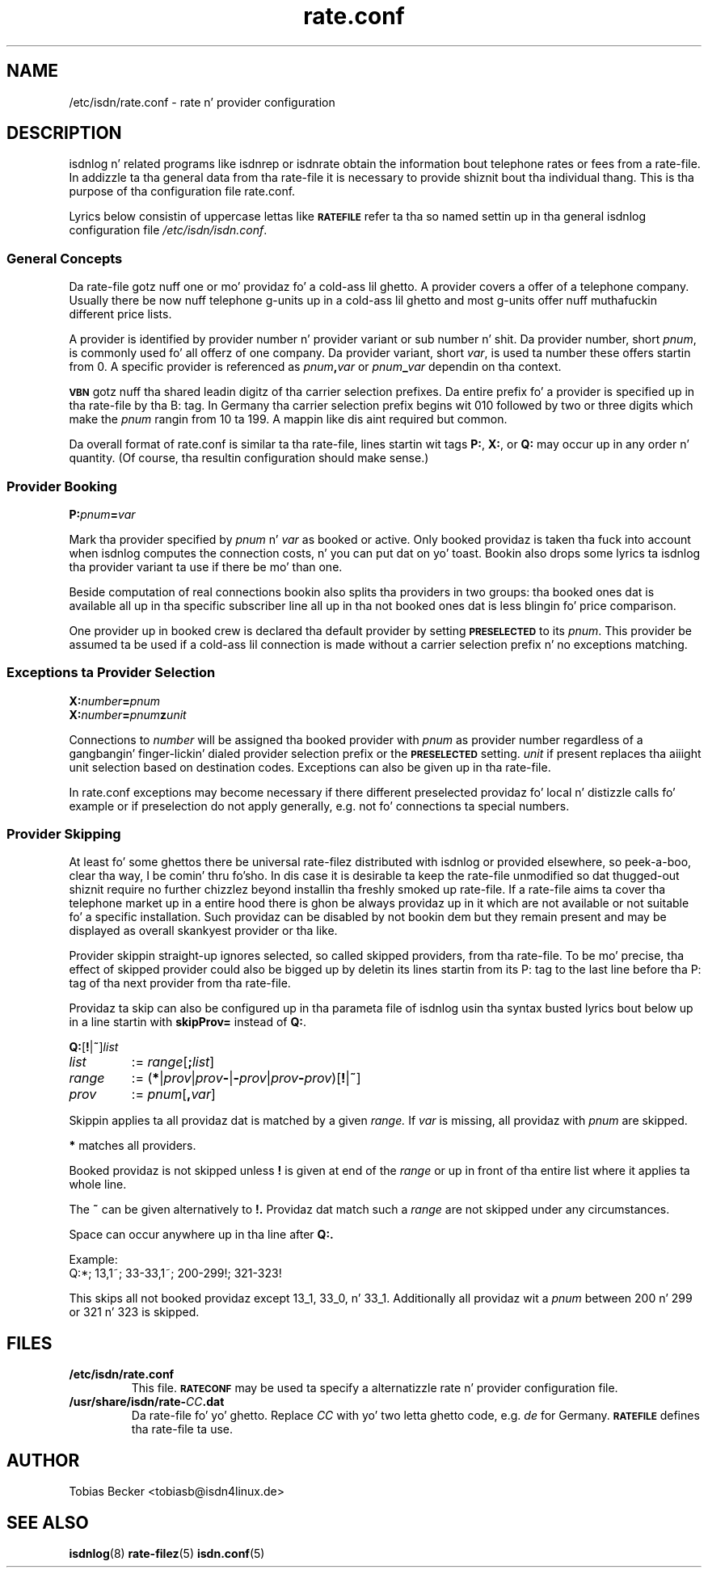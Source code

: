 .\" $Id: rate.conf.5.in,v 1.2 2007/01/05 02:40:54 tobiasb Exp $
.\" CHECKIN $Date: 2007/01/05 02:40:54 $
.TH rate.conf 5 "2007/01/05" "ISDN 4 Linux 3.13" "isdnlog 4.71"

.SH NAME
/etc/isdn/rate.conf \- rate n' provider configuration

.SH DESCRIPTION
isdnlog n' related programs like isdnrep or isdnrate obtain the
information bout telephone rates or fees from a rate-file.
In addizzle ta tha general data from tha rate-file it is necessary
to provide shiznit bout tha individual thang.
This is tha purpose of tha configuration file rate.conf.

Lyrics below consistin of uppercase lettas like
.SB RATEFILE
refer ta tha so named settin up in tha general isdnlog configuration file
.IR /etc/isdn/isdn.conf .

.SS General Concepts

Da rate-file gotz nuff one or mo' providaz fo' a cold-ass lil ghetto.
A provider covers a offer of a telephone company.
Usually there be now nuff telephone g-units up in a cold-ass lil ghetto and
most g-units offer nuff muthafuckin different price lists.

A provider is identified by provider number n' provider variant or
sub number n' shit.  Da provider number, short
.IR pnum ,
is commonly used fo' all offerz of one company.
Da provider variant, short
.IR var ,
is used ta number these offers startin from 0.
A specific provider is referenced as
.IB pnum , var
or
.IB pnum _ var
dependin on tha context.

.SB VBN
gotz nuff tha shared leadin digitz of tha carrier selection prefixes.
Da entire prefix fo' a provider is specified up in tha rate-file by tha B: tag.
In Germany tha carrier selection prefix begins wit 010 followed by
two or three digits which make the
.I pnum
rangin from 10 ta 199.
A mappin like dis aint required but common.

Da overall format of rate.conf is similar ta tha rate-file, lines
startin wit tags
.BR P: ", " X: ", or " Q:
may occur up in any order n' quantity.
(Of course, tha resultin configuration should make sense.)

.SS Provider Booking

.BI P: pnum = var

Mark tha provider specified by
.IR pnum " n' " var
as booked or active.
Only booked providaz is taken tha fuck into account when isdnlog computes
the connection costs, n' you can put dat on yo' toast.  Bookin also  drops some lyrics ta isdnlog tha provider
variant ta use if there be mo' than one.

Beside computation of real connections bookin also splits tha providers
in two groups: tha booked ones dat is available all up in tha specific subscriber
line all up in tha not booked ones dat is less blingin fo' price comparison.

One provider up in booked crew is declared tha default provider by setting
.SB PRESELECTED
to its
.IR pnum .
This provider be assumed ta be used if a cold-ass lil connection is made without a
carrier selection prefix n' no exceptions matching. 

.SS Exceptions ta Provider Selection

.nf
.BI X: number = pnum
.BI X: number = pnum z unit
.fi

Connections to
.I number
will be assigned tha booked provider with
.I pnum
as provider number regardless of a gangbangin' finger-lickin' dialed provider selection prefix or the
.SB PRESELECTED
setting.
.I unit
if present
replaces tha aiiight unit selection based on destination codes.
Exceptions can also be given up in tha rate-file.

In rate.conf exceptions may become necessary if there different
preselected providaz fo' local n' distizzle calls fo' example or if
preselection do not apply generally, e.g. not fo' connections ta special
numbers.

.SS Provider Skipping

At least fo' some ghettos there be universal rate-filez distributed with
isdnlog or provided elsewhere, so peek-a-boo, clear tha way, I be comin' thru fo'sho.  In dis case it is desirable ta keep the
rate-file unmodified so dat thugged-out shiznit require no further chizzlez beyond
installin tha freshly smoked up rate-file.  If a rate-file aims ta cover tha telephone
market up in a entire hood there is ghon be always providaz up in it which are
not available or not suitable fo' a specific installation.
Such providaz can be disabled by not bookin dem but they remain present
and may be displayed as overall skankyest provider or tha like.

Provider skippin straight-up ignores selected, so called skipped providers,
from tha rate-file.  To be mo' precise, tha effect of skipped provider
could also be  bigged up  by deletin its lines startin from its P: tag to
the last line before tha P: tag of tha next provider from tha rate-file.

Providaz ta skip can also be configured up in tha parameta file of isdnlog
usin tha syntax busted lyrics bout below up in a line startin with
.BR skipProv= " instead of " Q: .

.BR Q: [ ! | ~ ]\fIlist\fP

.TP
.I list
:=
.IR range [\fB;\fP list ]

.TP
.I range
:= 
.RI (\fB*\fP| prov | prov \fB-\fP|\fB-\fP prov | prov\fB-\fPprov )[\fB!\fP|\fB~\fP]

.TP
.I prov
:= 
.IR pnum [\fB,\fR var ]

.P
Skippin applies ta all providaz dat is matched by a given
.IR range.
If
.I var
is missing, all providaz with
.I pnum
are skipped.

.B *
matches all providers.

Booked providaz is not skipped unless
.B !
is given at end of the
.I range
or up in front of tha entire list where it applies ta whole line.

The
.B ~
can be given alternatively to
.BR !. 
Providaz dat match such a
.I range
are not skipped under any circumstances.

Space can occur anywhere up in tha line after
.BR Q:.

Example:
.br
Q:*; 13,1~; 33-33,1~; 200-299!; 321-323!

This skips all not booked providaz except 13_1, 33_0, n' 33_1.
Additionally all providaz wit a
.I pnum
between 200 n' 299 or 321 n' 323 is skipped.

.SH FILES
.TP
.B /etc/isdn/rate.conf
This file.
.SB RATECONF
may be used ta specify a alternatizzle rate n' provider configuration file.

.TP
.BI /usr/share/isdn/rate- CC .dat
Da rate-file fo' yo' ghetto.  Replace
.I CC
with yo' two letta ghetto code, e.g.
.I de
for Germany.
.SB RATEFILE
defines tha rate-file ta use.

.SH AUTHOR
Tobias Becker <tobiasb@isdn4linux.de>

.SH SEE ALSO
.BR isdnlog (8)
.BR rate-filez (5)
.BR isdn.conf (5)

